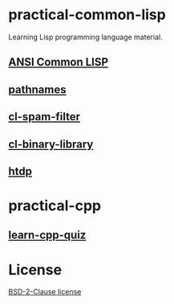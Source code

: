 #+options: toc:nil

* practical-common-lisp

Learning Lisp programming language material.

** [[file:ANSI-Common-LISP/README.org::*ANSI Common LISP][ANSI Common LISP]]

** [[file:pathnames/README.md][pathnames]]

** [[file:cl-spam-filter/README.md][cl-spam-filter]]

** [[file:mp3-browser/README.md][cl-binary-library]]

** [[file:htdp/README.md::htdp][htdp]]

* practical-cpp

** [[file:learncpp_quiz/README.md][learn-cpp-quiz]]

* License

[[file:LICENSE][BSD-2-Clause license]]
